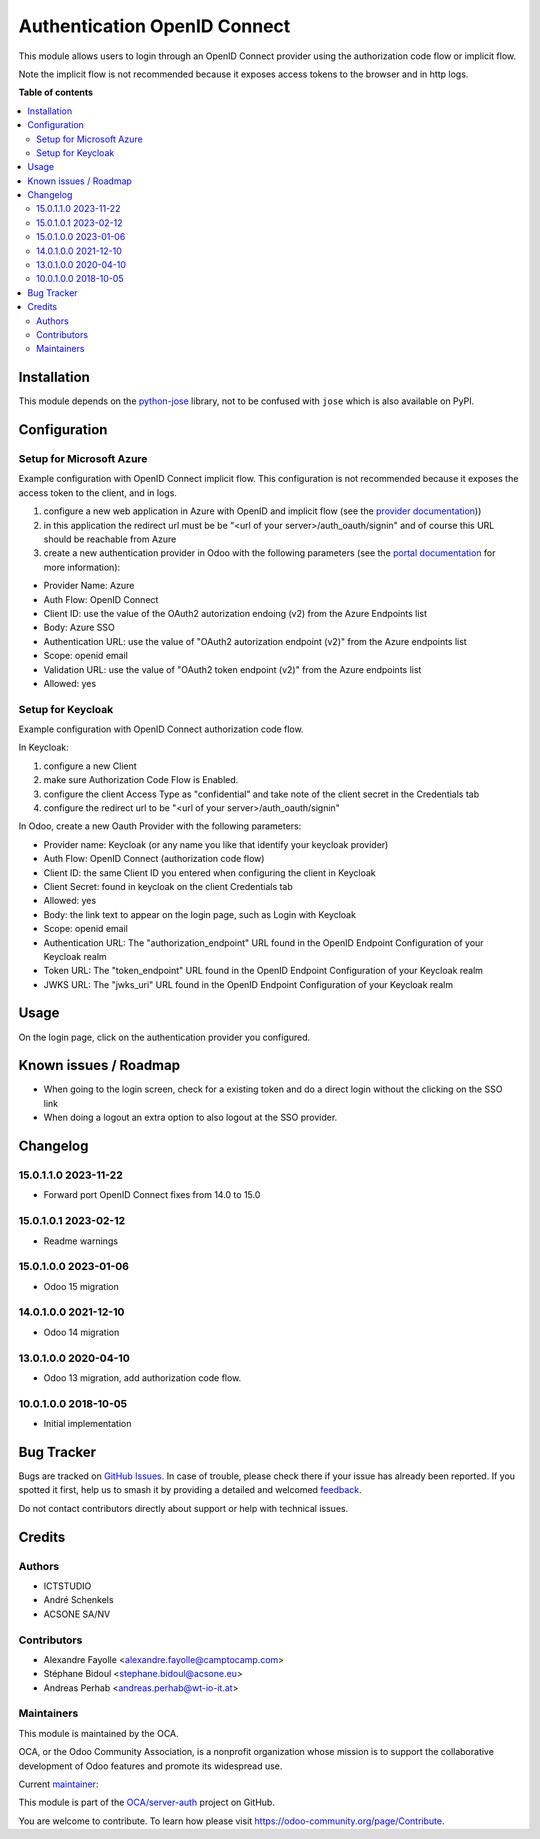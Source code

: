 =============================
Authentication OpenID Connect
=============================

.. 
   !!!!!!!!!!!!!!!!!!!!!!!!!!!!!!!!!!!!!!!!!!!!!!!!!!!!
   !! This file is generated by oca-gen-addon-readme !!
   !! changes will be overwritten.                   !!
   !!!!!!!!!!!!!!!!!!!!!!!!!!!!!!!!!!!!!!!!!!!!!!!!!!!!
   !! source digest: sha256:acfe8d0c9dcffed52abbc2939ddc8e459aab07c68ba3cdb300196c4c367555ea
   !!!!!!!!!!!!!!!!!!!!!!!!!!!!!!!!!!!!!!!!!!!!!!!!!!!!

.. |badge1| image:: https://img.shields.io/badge/maturity-Beta-yellow.png
    :target: https://odoo-community.org/page/development-status
    :alt: Beta
.. |badge2| image:: https://img.shields.io/badge/licence-AGPL--3-blue.png
    :target: http://www.gnu.org/licenses/agpl-3.0-standalone.html
    :alt: License: AGPL-3
.. |badge3| image:: https://img.shields.io/badge/github-OCA%2Fserver--auth-lightgray.png?logo=github
    :target: https://github.com/OCA/server-auth/tree/17.0/auth_oidc
    :alt: OCA/server-auth
.. |badge4| image:: https://img.shields.io/badge/weblate-Translate%20me-F47D42.png
    :target: https://translation.odoo-community.org/projects/server-auth-17-0/server-auth-17-0-auth_oidc
    :alt: Translate me on Weblate
.. |badge5| image:: https://img.shields.io/badge/runboat-Try%20me-875A7B.png
    :target: https://runboat.odoo-community.org/builds?repo=OCA/server-auth&target_branch=17.0
    :alt: Try me on Runboat

|badge1| |badge2| |badge3| |badge4| |badge5|

This module allows users to login through an OpenID Connect provider
using the authorization code flow or implicit flow.

Note the implicit flow is not recommended because it exposes access
tokens to the browser and in http logs.

**Table of contents**

.. contents::
   :local:

Installation
============

This module depends on the
`python-jose <https://pypi.org/project/python-jose/>`__ library, not to
be confused with ``jose`` which is also available on PyPI.

Configuration
=============

Setup for Microsoft Azure
-------------------------

Example configuration with OpenID Connect implicit flow. This
configuration is not recommended because it exposes the access token to
the client, and in logs.

1. configure a new web application in Azure with OpenID and implicit
   flow (see the `provider
   documentation <https://docs.microsoft.com/en-us/powerapps/maker/portals/configure/configure-openid-provider>`__))
2. in this application the redirect url must be be "<url of your
   server>/auth_oauth/signin" and of course this URL should be reachable
   from Azure
3. create a new authentication provider in Odoo with the following
   parameters (see the `portal
   documentation <https://docs.microsoft.com/en-us/powerapps/maker/portals/configure/configure-openid-settings>`__
   for more information):

-  Provider Name: Azure
-  Auth Flow: OpenID Connect
-  Client ID: use the value of the OAuth2 autorization endoing (v2) from
   the Azure Endpoints list
-  Body: Azure SSO
-  Authentication URL: use the value of "OAuth2 autorization endpoint
   (v2)" from the Azure endpoints list
-  Scope: openid email
-  Validation URL: use the value of "OAuth2 token endpoint (v2)" from
   the Azure endpoints list
-  Allowed: yes

Setup for Keycloak
------------------

Example configuration with OpenID Connect authorization code flow.

In Keycloak:

1. configure a new Client
2. make sure Authorization Code Flow is Enabled.
3. configure the client Access Type as "confidential" and take note of
   the client secret in the Credentials tab
4. configure the redirect url to be "<url of your
   server>/auth_oauth/signin"

In Odoo, create a new Oauth Provider with the following parameters:

-  Provider name: Keycloak (or any name you like that identify your
   keycloak provider)
-  Auth Flow: OpenID Connect (authorization code flow)
-  Client ID: the same Client ID you entered when configuring the client
   in Keycloak
-  Client Secret: found in keycloak on the client Credentials tab
-  Allowed: yes
-  Body: the link text to appear on the login page, such as Login with
   Keycloak
-  Scope: openid email
-  Authentication URL: The "authorization_endpoint" URL found in the
   OpenID Endpoint Configuration of your Keycloak realm
-  Token URL: The "token_endpoint" URL found in the OpenID Endpoint
   Configuration of your Keycloak realm
-  JWKS URL: The "jwks_uri" URL found in the OpenID Endpoint
   Configuration of your Keycloak realm

Usage
=====

On the login page, click on the authentication provider you configured.

Known issues / Roadmap
======================

-  When going to the login screen, check for a existing token and do a
   direct login without the clicking on the SSO link
-  When doing a logout an extra option to also logout at the SSO
   provider.

Changelog
=========

15.0.1.1.0 2023-11-22
---------------------

-  Forward port OpenID Connect fixes from 14.0 to 15.0

15.0.1.0.1 2023-02-12
---------------------

-  Readme warnings

15.0.1.0.0 2023-01-06
---------------------

-  Odoo 15 migration

14.0.1.0.0 2021-12-10
---------------------

-  Odoo 14 migration

13.0.1.0.0 2020-04-10
---------------------

-  Odoo 13 migration, add authorization code flow.

10.0.1.0.0 2018-10-05
---------------------

-  Initial implementation

Bug Tracker
===========

Bugs are tracked on `GitHub Issues <https://github.com/OCA/server-auth/issues>`_.
In case of trouble, please check there if your issue has already been reported.
If you spotted it first, help us to smash it by providing a detailed and welcomed
`feedback <https://github.com/OCA/server-auth/issues/new?body=module:%20auth_oidc%0Aversion:%2017.0%0A%0A**Steps%20to%20reproduce**%0A-%20...%0A%0A**Current%20behavior**%0A%0A**Expected%20behavior**>`_.

Do not contact contributors directly about support or help with technical issues.

Credits
=======

Authors
-------

* ICTSTUDIO
* André Schenkels
* ACSONE SA/NV

Contributors
------------

-  Alexandre Fayolle <alexandre.fayolle@camptocamp.com>
-  Stéphane Bidoul <stephane.bidoul@acsone.eu>
-  Andreas Perhab <andreas.perhab@wt-io-it.at>

Maintainers
-----------

This module is maintained by the OCA.

.. image:: https://odoo-community.org/logo.png
   :alt: Odoo Community Association
   :target: https://odoo-community.org

OCA, or the Odoo Community Association, is a nonprofit organization whose
mission is to support the collaborative development of Odoo features and
promote its widespread use.

.. |maintainer-sbidoul| image:: https://github.com/sbidoul.png?size=40px
    :target: https://github.com/sbidoul
    :alt: sbidoul

Current `maintainer <https://odoo-community.org/page/maintainer-role>`__:

|maintainer-sbidoul| 

This module is part of the `OCA/server-auth <https://github.com/OCA/server-auth/tree/17.0/auth_oidc>`_ project on GitHub.

You are welcome to contribute. To learn how please visit https://odoo-community.org/page/Contribute.
